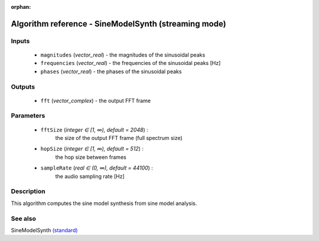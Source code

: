 :orphan:

Algorithm reference - SineModelSynth (streaming mode)
=====================================================

Inputs
------

 - ``magnitudes`` (*vector_real*) - the magnitudes of the sinusoidal peaks
 - ``frequencies`` (*vector_real*) - the frequencies of the sinusoidal peaks [Hz]
 - ``phases`` (*vector_real*) - the phases of the sinusoidal peaks

Outputs
-------

 - ``fft`` (*vector_complex*) - the output FFT frame

Parameters
----------

 - ``fftSize`` (*integer ∈ [1, ∞), default = 2048*) :
     the size of the output FFT frame (full spectrum size)
 - ``hopSize`` (*integer ∈ [1, ∞), default = 512*) :
     the hop size between frames
 - ``sampleRate`` (*real ∈ (0, ∞), default = 44100*) :
     the audio sampling rate [Hz]

Description
-----------

This algorithm computes the sine model synthesis from sine model analysis.


See also
--------

SineModelSynth `(standard) <std_SineModelSynth.html>`__